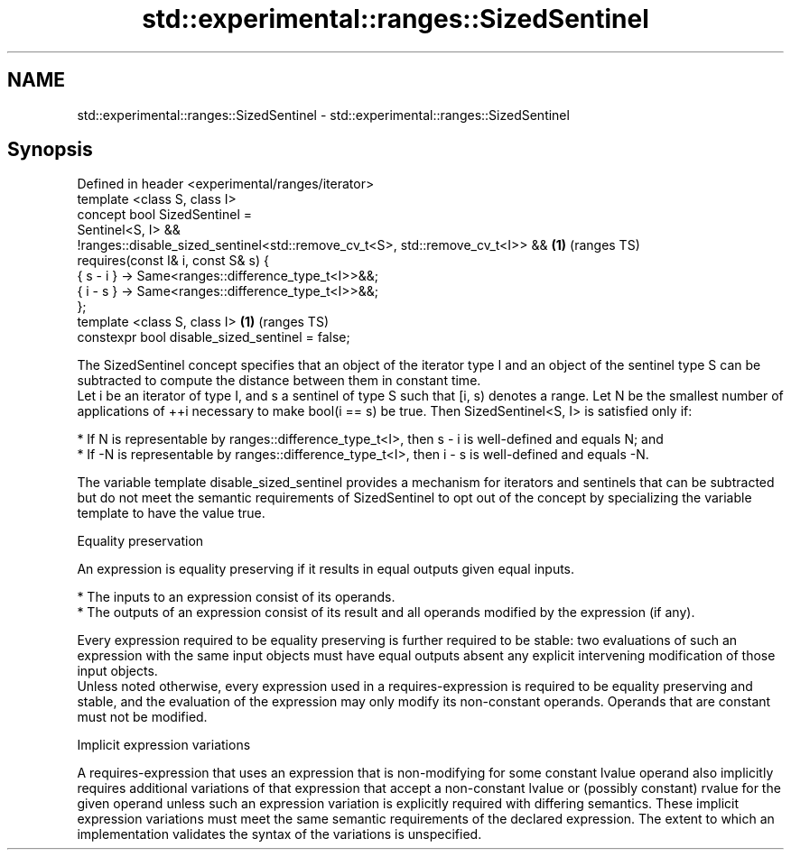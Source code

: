 .TH std::experimental::ranges::SizedSentinel 3 "2020.03.24" "http://cppreference.com" "C++ Standard Libary"
.SH NAME
std::experimental::ranges::SizedSentinel \- std::experimental::ranges::SizedSentinel

.SH Synopsis

  Defined in header <experimental/ranges/iterator>
  template <class S, class I>
  concept bool SizedSentinel =
  Sentinel<S, I> &&
  !ranges::disable_sized_sentinel<std::remove_cv_t<S>, std::remove_cv_t<I>> && \fB(1)\fP (ranges TS)
  requires(const I& i, const S& s) {
  { s - i } -> Same<ranges::difference_type_t<I>>&&;
  { i - s } -> Same<ranges::difference_type_t<I>>&&;
  };
  template <class S, class I>                                                  \fB(1)\fP (ranges TS)
  constexpr bool disable_sized_sentinel = false;

  The SizedSentinel concept specifies that an object of the iterator type I and an object of the sentinel type S can be subtracted to compute the distance between them in constant time.
  Let i be an iterator of type I, and s a sentinel of type S such that [i, s) denotes a range. Let N be the smallest number of applications of ++i necessary to make bool(i == s) be true. Then SizedSentinel<S, I> is satisfied only if:

  * If N is representable by ranges::difference_type_t<I>, then s - i is well-defined and equals N; and
  * If -N is representable by ranges::difference_type_t<I>, then i - s is well-defined and equals -N.

  The variable template disable_sized_sentinel provides a mechanism for iterators and sentinels that can be subtracted but do not meet the semantic requirements of SizedSentinel to opt out of the concept by specializing the variable template to have the value true.

  Equality preservation

  An expression is equality preserving if it results in equal outputs given equal inputs.

  * The inputs to an expression consist of its operands.
  * The outputs of an expression consist of its result and all operands modified by the expression (if any).

  Every expression required to be equality preserving is further required to be stable: two evaluations of such an expression with the same input objects must have equal outputs absent any explicit intervening modification of those input objects.
  Unless noted otherwise, every expression used in a requires-expression is required to be equality preserving and stable, and the evaluation of the expression may only modify its non-constant operands. Operands that are constant must not be modified.

  Implicit expression variations

  A requires-expression that uses an expression that is non-modifying for some constant lvalue operand also implicitly requires additional variations of that expression that accept a non-constant lvalue or (possibly constant) rvalue for the given operand unless such an expression variation is explicitly required with differing semantics. These implicit expression variations must meet the same semantic requirements of the declared expression. The extent to which an implementation validates the syntax of the variations is unspecified.



